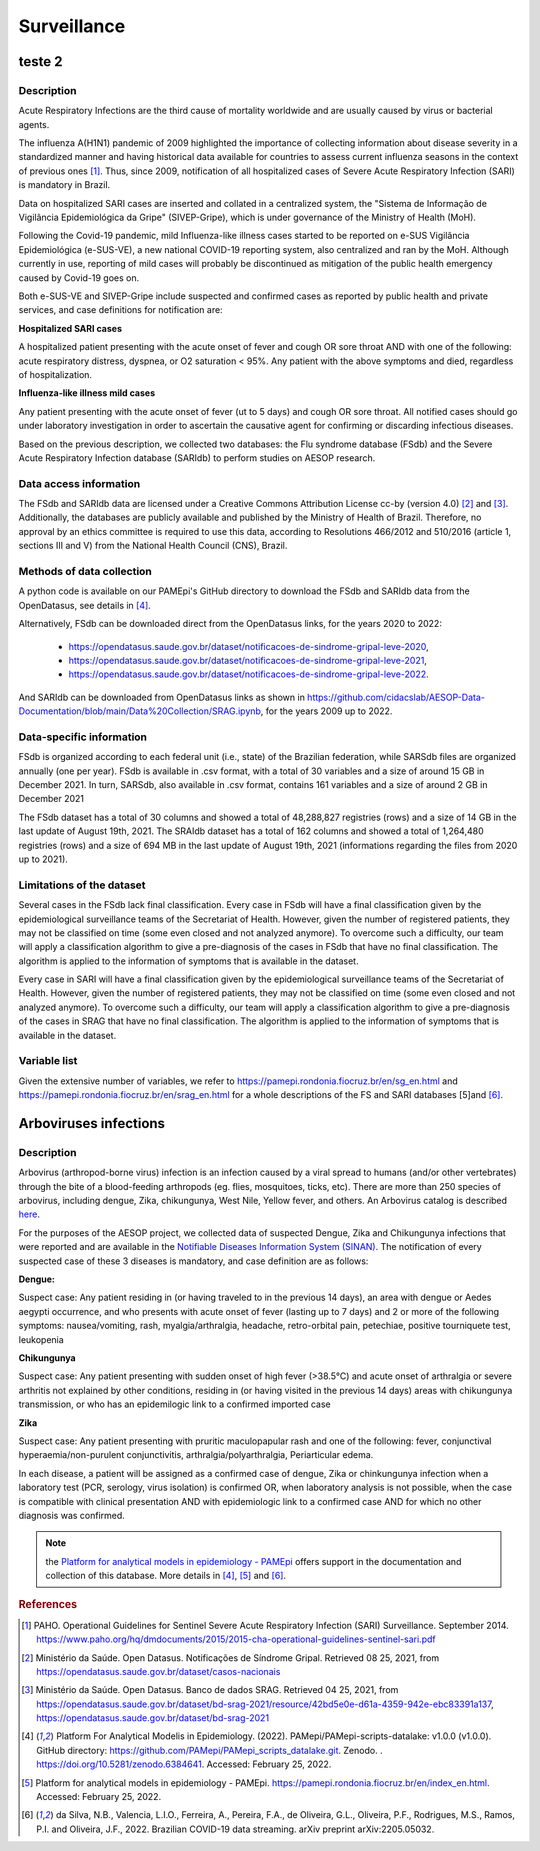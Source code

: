 Surveillance
=====

teste 2
----------------------

Description
^^^^^^^^^^^

Acute Respiratory Infections are the third cause of mortality worldwide and are usually caused by virus or bacterial agents.

The influenza A(H1N1) pandemic of 2009 highlighted the importance of collecting information about disease severity in a standardized manner and having historical data available for countries to assess current influenza seasons in the context of previous ones [1]_. Thus, since 2009, notification of all hospitalized cases of Severe Acute Respiratory Infection (SARI) is mandatory in Brazil. 

Data on hospitalized SARI cases are inserted and collated in a centralized system, the "Sistema de Informação de Vigilância Epidemiológica da Gripe" (SIVEP-Gripe), which is under governance of the Ministry of Health (MoH).

Following the Covid-19 pandemic, mild Influenza-like illness cases started to be reported on e-SUS Vigilância Epidemiológica (e-SUS-VE), a new national COVID-19 reporting system, also centralized and ran by the MoH. Although currently in use, reporting of mild cases will probably be discontinued as mitigation of the public health emergency caused by Covid-19 goes on.

Both e-SUS-VE and SIVEP-Gripe include suspected and confirmed cases as reported by public health and private services, and case definitions for notification are:

**Hospitalized SARI cases**

A hospitalized patient presenting with the acute onset of fever and cough OR sore throat AND with one of the following: acute respiratory distress, dyspnea, or O2 saturation < 95%. Any patient with the above symptoms and died, regardless of hospitalization.

**Influenza-like illness mild cases**

Any patient presenting with the acute onset of fever (ut to 5 days) and cough OR sore throat.
All notified cases should go under laboratory investigation in order to ascertain the causative agent for confirming or discarding infectious diseases.

Based on the previous description, we collected two databases: the Flu syndrome database (FSdb) and the Severe Acute Respiratory Infection database (SARIdb) to perform studies on AESOP research.

Data access information
^^^^^^^^^^^^^^^^^^^^^^^

The FSdb and SARIdb data are licensed under a Creative Commons Attribution License cc-by (version 4.0) [2]_ and [3]_. Additionally, the databases are publicly available and published by the Ministry of Health of Brazil. Therefore, no approval by an ethics committee is required to use this data, according to Resolutions 466/2012 and 510/2016 (article 1, sections III and V) from the National Health Council (CNS), Brazil.


Methods of data collection
^^^^^^^^^^^^^^^^^^^^^^^^^^

A python code is available on our PAMEpi's GitHub directory to download the FSdb and SARIdb data from the OpenDatasus, see details in [4]_.

Alternatively, FSdb can be downloaded direct from the OpenDatasus links, for the years 2020 to 2022:

	* https://opendatasus.saude.gov.br/dataset/notificacoes-de-sindrome-gripal-leve-2020,
	* https://opendatasus.saude.gov.br/dataset/notificacoes-de-sindrome-gripal-leve-2021,
	* https://opendatasus.saude.gov.br/dataset/notificacoes-de-sindrome-gripal-leve-2022.

And SARIdb can be downloaded from OpenDatasus links as shown in https://github.com/cidacslab/AESOP-Data-Documentation/blob/main/Data%20Collection/SRAG.ipynb, for the years 2009 up to 2022.

Data-specific information
^^^^^^^^^^^^^^^^^^^^^^^^^

FSdb is organized according to each federal unit (i.e., state) of the Brazilian federation, while SARSdb files are organized annually (one per year). FSdb is available in .csv format, with a total of 30 variables and a size of around 15 GB in December 2021. In turn, SARSdb, also available in .csv format, contains 161 variables and a size of around 2 GB in December 2021


The FSdb dataset has a total of 30 columns and showed a total of 48,288,827 registries (rows) and a size of 14 GB in the last update of August 19th, 2021. The SRAIdb dataset has a total of 162 columns and showed a total of 1,264,480 registries (rows) and a size of 694 MB in the last update of August 19th, 2021 (informations regarding the files from 2020 up to 2021).

Limitations of the dataset
^^^^^^^^^^^^^^^^^^^^^^^^^^

Several cases in the FSdb lack final classification. Every case in FSdb will have a final classification given by the epidemiological surveillance teams of the Secretariat of Health. However, given the number of registered patients, they may not be classified on time (some even closed and not analyzed anymore). To overcome such a difficulty, our team will apply a classification algorithm to give a pre-diagnosis of the cases in FSdb that have no final classification. The algorithm is applied to the information of symptoms that is available in the dataset. 

Every case in SARI will have a final classification given by the epidemiological surveillance teams of the Secretariat of Health. However, given the number of registered patients, they may not be classified on time (some even closed and not analyzed anymore). To overcome such a difficulty, our team will apply a classification algorithm to give a pre-diagnosis of the cases in SRAG that have no final classification. The algorithm is applied to the information of symptoms that is available in the dataset. 

Variable list
^^^^^^^^^^^^^^

Given the extensive number of variables, we refer to https://pamepi.rondonia.fiocruz.br/en/sg_en.html and https://pamepi.rondonia.fiocruz.br/en/srag_en.html for a whole descriptions of the FS and SARI databases [5]and [6]_.  


Arboviruses infections 
----------------------

Description
^^^^^^^^^^^
Arbovirus (arthropod-borne virus) infection is an infection caused by a viral spread to humans (and/or other vertebrates) through the bite of a blood-feeding arthropods (eg. flies, mosquitoes, ticks, etc). There are more than 250 species of arbovirus, including dengue, Zika, chikungunya, West Nile, Yellow fever, and others.  An Arbovirus catalog is described `here <https://wwwn.cdc.gov/Arbocat/Default.aspx>`_.

For the purposes of the AESOP project, we collected data of suspected Dengue, Zika and Chikungunya infections that were reported and are available in the `Notifiable Diseases Information System (SINAN) <https://portalsinan.saude.gov.br>`_. The notification of every suspected case of these 3 diseases is mandatory, and case definition are as follows:

**Dengue:** 

Suspect case:
Any patient residing in (or having traveled to in the previous 14 days), an area with dengue or Aedes aegypti occurrence, and who presents with acute onset of fever (lasting up to 7 days) and 2 or more of the following symptoms: nausea/vomiting, rash, myalgia/arthralgia, headache, retro-orbital pain, petechiae, positive tourniquete test, leukopenia

**Chikungunya**

Suspect case:
Any patient presenting with sudden onset of high fever (>38.5°C) and acute onset of arthralgia or severe arthritis not explained by other conditions, residing in (or having visited in the previous 14 days) areas with chikungunya transmission, or who has an epidemilogic link to a confirmed imported case

**Zika**

Suspect case:
Any patient presenting with pruritic maculopapular rash and one of the following: fever, conjunctival hyperaemia/non-purulent conjunctivitis, arthralgia/polyarthralgia, Periarticular edema.

In each disease, a patient will be assigned as a confirmed case of dengue, Zika or chinkungunya infection when a laboratory test (PCR, serology, virus isolation) is confirmed OR, when laboratory analysis is not possible, when the case is compatible with clinical presentation AND with epidemiologic link to a confirmed case AND for which no other diagnosis was confirmed.

.. note::

  the `Platform for analytical models in epidemiology - PAMEpi <https://pamepi.rondonia.fiocruz.br/en/index_en.html.>`_ offers support in the documentation and collection of this database. More details in [4]_, [5]_ and [6]_.

.. rubric:: References

.. [1] PAHO. Operational Guidelines for Sentinel Severe Acute Respiratory Infection (SARI) Surveillance. September 2014. https://www.paho.org/hq/dmdocuments/2015/2015-cha-operational-guidelines-sentinel-sari.pdf

.. [2] Ministério da Saúde. Open Datasus. Notificações de Síndrome Gripal. Retrieved 08 25, 2021, from https://opendatasus.saude.gov.br/dataset/casos-nacionais

.. [3] Ministério da Saúde. Open Datasus. Banco de dados SRAG. Retrieved 04 25, 2021, from https://opendatasus.saude.gov.br/dataset/bd-srag-2021/resource/42bd5e0e-d61a-4359-942e-ebc83391a137, https://opendatasus.saude.gov.br/dataset/bd-srag-2021

.. [4] Platform For Analytical Modelis in Epidemiology. (2022). PAMepi/PAMepi-scripts-datalake: v1.0.0 (v1.0.0). GitHub directory: https://github.com/PAMepi/PAMepi_scripts_datalake.git. Zenodo. . https://doi.org/10.5281/zenodo.6384641. Accessed: February 25, 2022.

.. [5] Platform for analytical models in epidemiology - PAMEpi. https://pamepi.rondonia.fiocruz.br/en/index_en.html. Accessed: February 25, 2022.

.. [6] da Silva, N.B., Valencia, L.I.O., Ferreira, A., Pereira, F.A., de Oliveira, G.L., Oliveira, P.F., Rodrigues, M.S., Ramos, P.I. and Oliveira, J.F., 2022. Brazilian COVID-19 data streaming. arXiv preprint arXiv:2205.05032.

